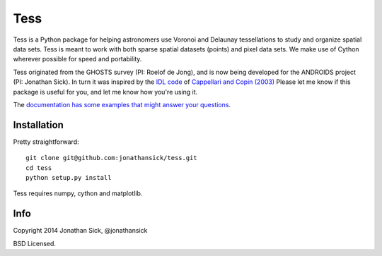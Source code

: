 ====
Tess
====

Tess is a Python package for helping astronomers use Voronoi and Delaunay tessellations to study and organize spatial data sets.
Tess is meant to work with both sparse spatial datasets (points) and pixel data sets.
We make use of Cython wherever possible for speed and portability.

Tess originated from the GHOSTS survey (PI: Roelof de Jong), and is now being developed for the ANDROIDS project (PI: Jonathan Sick).
In turn it was inspired by the `IDL code <http://www-astro.physics.ox.ac.uk/~mxc/software/>`_  of `Cappellari and Copin (2003) <http://adsabs.harvard.edu/abs/2003MNRAS.342..345C>`_
Please let me know if this package is useful for you, and let me know how you're using it.

The `documentation has some examples that might answer your questions. <http://jonathansick.github.io/tess/tess/index.html>`_


------------
Installation
------------

Pretty straightforward::

    git clone git@github.com:jonathansick/tess.git
    cd tess
    python setup.py install


Tess requires numpy, cython and matplotlib.


----
Info
----

Copyright 2014 Jonathan Sick, @jonathansick

BSD Licensed.
